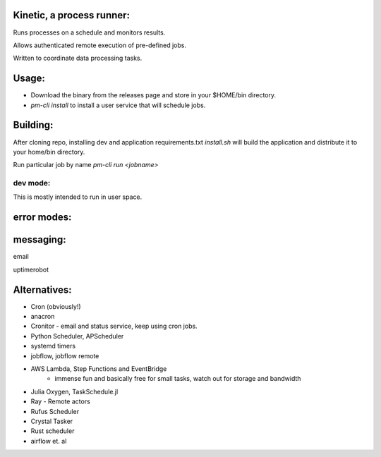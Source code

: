 Kinetic, a process runner:
==========================

Runs processes on a schedule and monitors results.

Allows authenticated remote execution of pre-defined jobs.

Written to coordinate data processing tasks.

Usage:
======

- Download the binary from the releases page and store in your $HOME/bin directory.
- `pm-cli install` to install a user service that will schedule jobs.



Building:
=========
After cloning repo, installing dev and application requirements.txt
`install.sh` will build the application and distribute it to your home/bin directory.

Run particular job by name
`pm-cli run <jobname>`


dev mode:
---------
This is mostly intended to run in user space.


error modes:
============

messaging:
==========
email

uptimerobot


Alternatives:
=============

- Cron (obviously!)
- anacron
- Cronitor - email and status service, keep using cron jobs.
- Python Scheduler, APScheduler
- systemd timers
- jobflow, jobflow remote
- AWS Lambda, Step Functions and EventBridge
    - immense fun and basically free for small tasks, watch out for storage and bandwidth
- Julia Oxygen, TaskSchedule.jl
- Ray - Remote actors
- Rufus Scheduler
- Crystal Tasker
- Rust scheduler
- airflow et. al
